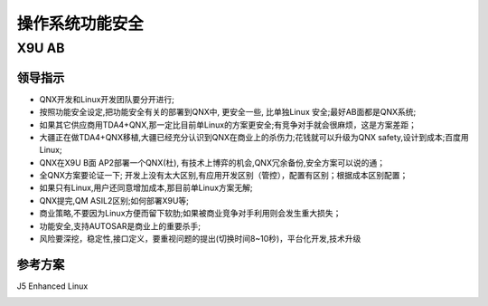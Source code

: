 
操作系统功能安全
===================================================


X9U AB
-------------------------------------------

领导指示
~~~~~~~~~~~~~~~~~~~~~~~~~~~~~~~~~~
* QNX开发和Linux开发团队要分开进行;
* 按照功能安全设定,把功能安全有关的部署到QNX中, 更安全一些, 比单独Linux 安全;最好AB面都是QNX系统;
* 如果其它供应商用TDA4+QNX,那一定比目前单Linux的方案更安全;有竞争对手就会很麻烦，这是方案差距；
* 大疆正在做TDA4+QNX移植,大疆已经充分认识到QNX在商业上的杀伤力;花钱就可以升级为QNX safety,设计到成本;百度用Linux;
* QNX在X9U B面 AP2部署一个QNX(杜), 有技术上博弈的机会,QNX冗余备份,安全方案可以说的通；
* 全QNX方案要论证一下; 开发上没有太大区别,有应用开发区别（管控），配置有区别；根据成本区别配置；
* 如果只有Linux,用户还同意增加成本,那目前单Linux方案无解;
* QNX提完,QM ASIL2区别;如何部署X9U等;
* 商业策略,不要因为Linux方便而留下软肋;如果被商业竞争对手利用则会发生重大损失；
* 功能安全,支持AUTOSAR是商业上的重要杀手;
* 风险要深挖，稳定性,接口定义，要重视问题的提出(切换时间8~10秒)，平台化开发,技术升级


参考方案
~~~~~~~~~~~~~~~~~~~~~~~~~~~~~~~~~~
J5 Enhanced Linux

.. image:: /images/J5_Linux.png
